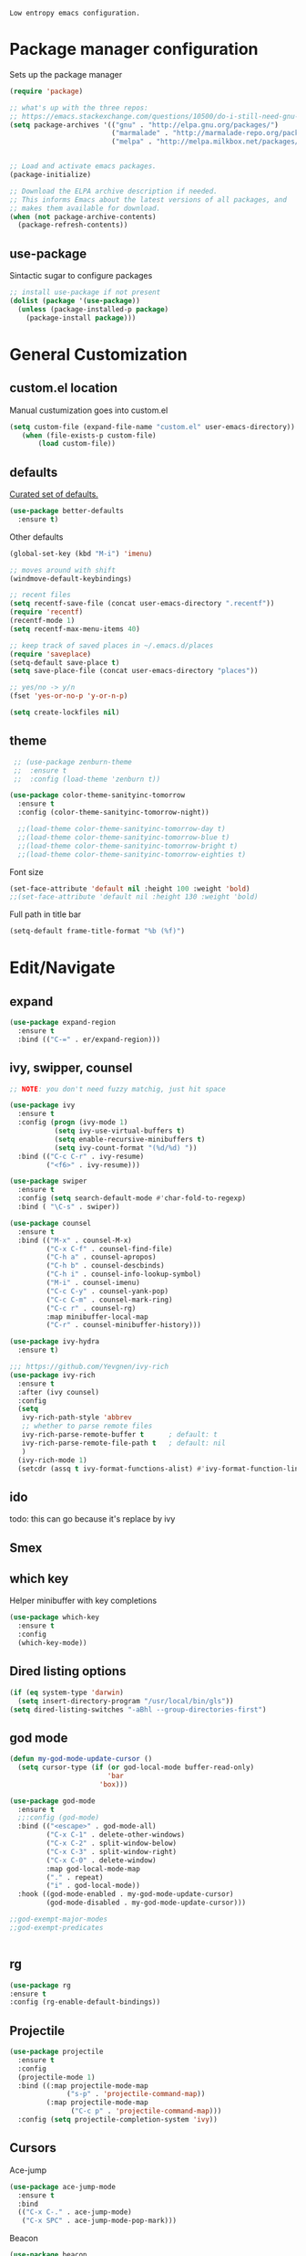 =Low entropy emacs configuration.=

* Package manager configuration

Sets up the package manager

#+BEGIN_SRC emacs-lisp
  (require 'package)

  ;; what's up with the three repos:
  ;; https://emacs.stackexchange.com/questions/10500/do-i-still-need-gnu-elpa-if-i-have-melpa/10501#10501
  (setq package-archives '(("gnu" . "http://elpa.gnu.org/packages/")
                           ("marmalade" . "http://marmalade-repo.org/packages/")
                           ("melpa" . "http://melpa.milkbox.net/packages/")))


  ;; Load and activate emacs packages.
  (package-initialize)

  ;; Download the ELPA archive description if needed.
  ;; This informs Emacs about the latest versions of all packages, and
  ;; makes them available for download.
  (when (not package-archive-contents)
    (package-refresh-contents))
#+END_SRC

** use-package

Sintactic sugar to configure packages

#+BEGIN_SRC emacs-lisp
  ;; install use-package if not present
  (dolist (package '(use-package))
    (unless (package-installed-p package)
      (package-install package)))

#+END_SRC

* General Customization

** custom.el location

Manual custumization goes into custom.el

#+BEGIN_SRC emacs-lisp
  (setq custom-file (expand-file-name "custom.el" user-emacs-directory))
     (when (file-exists-p custom-file)
         (load custom-file))
#+END_SRC

** defaults

[[https://github.com/technomancy/better-defaults][Curated set of defaults.]]

#+BEGIN_SRC emacs-lisp
  (use-package better-defaults
    :ensure t)
#+END_SRC

Other defaults

#+BEGIN_SRC emacs-lisp
  (global-set-key (kbd "M-i") 'imenu)

  ;; moves around with shift
  (windmove-default-keybindings)

  ;; recent files
  (setq recentf-save-file (concat user-emacs-directory ".recentf"))
  (require 'recentf)
  (recentf-mode 1)
  (setq recentf-max-menu-items 40)

  ;; keep track of saved places in ~/.emacs.d/places
  (require 'saveplace)
  (setq-default save-place t)
  (setq save-place-file (concat user-emacs-directory "places"))

  ;; yes/no -> y/n
  (fset 'yes-or-no-p 'y-or-n-p)

  (setq create-lockfiles nil)

#+END_SRC

** theme

#+BEGIN_SRC emacs-lisp
   ;; (use-package zenburn-theme
   ;;  :ensure t
   ;;  :config (load-theme 'zenburn t))

  (use-package color-theme-sanityinc-tomorrow
    :ensure t
    :config (color-theme-sanityinc-tomorrow-night))

    ;;(load-theme color-theme-sanityinc-tomorrow-day t)
    ;;(load-theme color-theme-sanityinc-tomorrow-blue t)
    ;;(load-theme color-theme-sanityinc-tomorrow-bright t)
    ;;(load-theme color-theme-sanityinc-tomorrow-eighties t)
#+END_SRC

Font size

#+BEGIN_SRC emacs-lisp
  (set-face-attribute 'default nil :height 100 :weight 'bold)
  ;;(set-face-attribute 'default nil :height 130 :weight 'bold)
#+END_SRC

Full path in title bar

#+BEGIN_SRC emacs-lisp
  (setq-default frame-title-format "%b (%f)")
#+END_SRC

* Edit/Navigate
** expand

#+BEGIN_SRC emacs-lisp
  (use-package expand-region
    :ensure t
    :bind (("C-=" . er/expand-region)))
#+END_SRC
** ivy, swipper, counsel

#+BEGIN_SRC emacs-lisp
  ;; NOTE: you don't need fuzzy matchig, just hit space

  (use-package ivy
    :ensure t
    :config (progn (ivy-mode 1)
             (setq ivy-use-virtual-buffers t)
             (setq enable-recursive-minibuffers t)
             (setq ivy-count-format "(%d/%d) "))
    :bind (("C-c C-r" . ivy-resume)
           ("<f6>" . ivy-resume)))

  (use-package swiper
    :ensure t
    :config (setq search-default-mode #'char-fold-to-regexp)
    :bind ( "\C-s" . swiper))

  (use-package counsel
    :ensure t
    :bind (("M-x" . counsel-M-x)
           ("C-x C-f" . counsel-find-file)
           ("C-h a" . counsel-apropos)
           ("C-h b" . counsel-descbinds)
           ("C-h i" . counsel-info-lookup-symbol)
           ("M-i" . counsel-imenu)
           ("C-c C-y" . counsel-yank-pop)
           ("C-c C-m" . counsel-mark-ring)
           ("C-c r" . counsel-rg)
           :map minibuffer-local-map
           ("C-r" . counsel-minibuffer-history)))

  (use-package ivy-hydra
    :ensure t)

  ;;; https://github.com/Yevgnen/ivy-rich
  (use-package ivy-rich
    :ensure t
    :after (ivy counsel)
    :config
    (setq
     ivy-rich-path-style 'abbrev
     ;; whether to parse remote files
     ivy-rich-parse-remote-buffer t      ; default: t
     ivy-rich-parse-remote-file-path t   ; default: nil
     )
    (ivy-rich-mode 1)
    (setcdr (assq t ivy-format-functions-alist) #'ivy-format-function-line))
#+END_SRC
** ido

todo: this can go because it's replace by ivy
# #+BEGIN_SRC emacs-lisp
#   ;; Fix
#   ;; Warning (bytecomp): reference to free variable \‘ido-cur-item\’
#   (defvar ido-cur-item nil)
#   (defvar ido-default-item nil)
#   (defvar ido-cur-list nil)

#   (use-package ido
#     :config
#     (ido-mode 1)
#     (setq ido-everywhere t)
#     (setq  ido-create-new-buffer 'always)
#     (setq  ido-use-virtual-buffers t)
#     (setq  ido-auto-merge-work-directories-length -1)
#     (setq  ido-use-filename-at-point 'guess)
#     (setq  ido-enable-flex-matching t))

#   ;; This enables ido in all contexts where it could be useful, not just
#   ;; for selecting buffer and file names
#   (use-package ido-ubiquitous
#     :ensure t
#     :config
#     (ido-ubiquitous-mode 1))
# #+END_SRC

** Smex

# better M-x without using helm

# #+BEGIN_SRC emacs-lisp
#   (use-package smex
#     :ensure t
#     :init (smex-initialize)
#     :bind ("M-x" . smex)
#     :config (setq smex-save-file (concat user-emacs-directory ".smex-items")))
# #+END_SRC

** which key

Helper minibuffer with key completions

#+BEGIN_SRC emacs-lisp
  (use-package which-key
    :ensure t
    :config
    (which-key-mode))
#+END_SRC

** Dired listing options

#+BEGIN_SRC emacs-lisp
  (if (eq system-type 'darwin)
    (setq insert-directory-program "/usr/local/bin/gls"))
  (setq dired-listing-switches "-aBhl --group-directories-first")
#+END_SRC

** god mode

#+BEGIN_SRC emacs-lisp
  (defun my-god-mode-update-cursor ()
    (setq cursor-type (if (or god-local-mode buffer-read-only)
                          'bar
                        'box)))

  (use-package god-mode
    :ensure t
    ;;:config (god-mode)
    :bind (("<escape>" . god-mode-all)
           ("C-x C-1" . delete-other-windows)
           ("C-x C-2" . split-window-below)
           ("C-x C-3" . split-window-right)
           ("C-x C-0" . delete-window)
           :map god-local-mode-map
           ("." . repeat)
           ("i" . god-local-mode))
    :hook ((god-mode-enabled . my-god-mode-update-cursor)
           (god-mode-disabled . my-god-mode-update-cursor)))

  ;;god-exempt-major-modes
  ;;god-exempt-predicates


#+END_SRC

** rg
#+BEGIN_SRC emacs-lisp
  (use-package rg
  :ensure t
  :config (rg-enable-default-bindings))
#+END_SRC

** Projectile


#+BEGIN_SRC emacs-lisp
  (use-package projectile
    :ensure t
    :config
    (projectile-mode 1)
    :bind ((:map projectile-mode-map
                ("s-p" . 'projectile-command-map))
           (:map projectile-mode-map
                 ("C-c p" . 'projectile-command-map)))
    :config (setq projectile-completion-system 'ivy))
#+END_SRC

** Cursors


Ace-jump

#+BEGIN_SRC emacs-lisp
  (use-package ace-jump-mode
    :ensure t
    :bind
    (("C-x C-." . ace-jump-mode)
     ("C-x SPC" . ace-jump-mode-pop-mark)))

#+END_SRC

Beacon

#+BEGIN_SRC emacs-lisp
  (use-package beacon
   :ensure t
   :config
   (progn
     (beacon-mode 1)
     (setq beacon-size 10)
     (setq beacon-color "#ca6768")
     (setq beacon-blink-duration 0.2)
     (setq beacon-blink-when-window-scrolls t)
     (setq beacon-blink-when-window-changes t)
     (setq beacon-blink-when-point-moves-horizontally 20)
     (setq beacon-blink-when-point-moves-vertically 10)))
#+END_SRC

Multiple cursors

#+BEGIN_SRC emacs-lisp
  ;; C-h b or helm-descbinds to list these and others
  (use-package multiple-cursors
    :ensure t
    :bind (("C-c C-c" . mc/edit-lines)
           ("C-." . mc/mark-next-like-this)
           ("C-," . mc/mark-previous-like-this)
           ("C-c C-," . mc/mark-all-like-this)
           ("C->" . mc/skip-to-next-like-this)
           ("C-c C-/" . 'mc/unmark-next-like-this)))
  ;;"C-v" mc/cycle-forward
  ;;"M-v" mc/cycle-backward
#+END_SRC

** nerd-tree
#+BEGIN_SRC emacs-lisp
  (use-package neotree
    :ensure t
    :bind ("<f8>" . neotree-toggle))
#+END_SRC

** whitespace clean up

#+BEGIN_SRC emacs-lisp
  (use-package whitespace
    :ensure t
    :init
    (dolist (hook '(prog-mode-hook text-mode-hook))
      (add-hook hook #'whitespace-mode))
    (add-hook 'before-save-hook #'whitespace-cleanup)
    :config
    (setq whitespace-line nil)
    (setq whitespace-line-column 80)
    (setq whitespace-style '(face tabs empty trailing lines-tail)))
#+END_SRC
** highlight same symbol
#+BEGIN_SRC emacs-lisp
  (use-package idle-highlight-mode
    :ensure t
    :config (setq idle-highlight-idle-time 0.01)
    :hook ((emacs-lisp-mode . idle-highlight-mode)
           (clojure-mode . idle-highlight-mode)
           (clojurescript-mode . idle-highlight-mode)
           (cider-repl-mode . idle-highlight-mode)))
#+END_SRC
* Custom defines

** Paste peer error in new buffer

#+BEGIN_SRC emacs-lisp
(defun fs/peer-clean-error ()
  "Paste peer error in new buffer"
  (interactive)
  (let (($buf (generate-new-buffer "peer-error")))
    (switch-to-buffer $buf)
    ;;(funcall initial-major-mode)
    ;;(setq buffer-offer-save t)
    (yank)
    (goto-char (point-min))
    (while (search-forward "\\n" nil t)
      (replace-match "\n"))
    $buf))
#+END_SRC

** indent sql util function

#+BEGIN_SRC emacs-lisp
  (defun fs/sql-indent-string ()
    "Indents the string under the cursor as SQL."
    (interactive)
    (save-excursion
      (er/mark-inside-quotes)
      (let* ((text (buffer-substring-no-properties (region-beginning) (region-end)))
             (pos (region-beginning))
             (column (progn (goto-char pos) (current-column)))
             (formatted-text (with-temp-buffer
                               (insert text)
                               (delete-trailing-whitespace)
                               (sql-indent-buffer)
                               (replace-string "\n" (concat "\n" (make-string column (string-to-char " "))) nil (point-min) (point-max))
                               (buffer-string))))
        (delete-region (region-beginning) (region-end))
        (goto-char pos)
        (insert formatted-text))))

  (defun fs/sql-indent-region ()
    "Indents the region"
    (interactive)
    (save-excursion
      (let* ((beginning (region-beginning))
             (end (region-end))
             (text (buffer-substring-no-properties beginning end))
             (pos (region-beginning))
             (column (progn (goto-char pos) (current-column)))
             (formatted-text (with-temp-buffer
                               (insert text)
                               (delete-trailing-whitespace)
                               (sql-indent-buffer)
                               (replace-string "\n" (concat "\n" (make-string column (string-to-char " "))) nil (point-min) (point-max))
                               (buffer-string)
                               )))
        (delete-region beginning end)
        (goto-char pos)
        (insert formatted-text))))

#+END_SRC

** file name on clipboard

#+BEGIN_SRC emacs-lisp
  (defun fs/put-file-name-on-clipboard ()
    "Put the current file name on the clipboard"
    (interactive)
    (let ((filename (if (equal major-mode 'dired-mode)
                        default-directory
                      (buffer-file-name))))
      (when filename
        (with-temp-buffer
          (insert filename)
          (clipboard-kill-region (point-min) (point-max)))
        (message filename))))
#+END_SRC

** decode url

#+BEGIN_SRC emacs-lisp
  (defun fs/unhex-region (start end)
    "de-urlencode the region between START and END in current buffer."
    (interactive "r")
    (save-excursion
      (let ((text (delete-and-extract-region start end)))
        (insert (decode-coding-string (url-unhex-string text) 'utf-8)))))

  ;; http://localhost:1212/well-search?terms=%22%22&limit=100&offset=100&rules=%5B%7B%3Aattribute%20%22basin%22%2C%20%3Avalue%20%22PERMIAN%20BASIN%22%2C%20%3Apredicate%20%22%3D%22%7D%5D&legend%3F=true&drilling-info%3F=true&name-only%3F=false

  ;;returns:

  ;;http://localhost:1212/well-search?terms=""&limit=100&offset=100&rules=[{:attribute "basin", :value "PERMIAN BASIN", :predicate "="}]&legend?=true&drilling-info?=true&name-only?=false

  (defun fs/hexify-region (start end)
    "de-urlencode the region between START and END in current buffer."
    (interactive "r")
    (save-excursion
      (let ((text (delete-and-extract-region start end)))
        (insert (decode-coding-string (url-hexify-string text) 'utf-8)))))
#+END_SRC

** eval and replace elisp

ripped from magnars. Has keybindings so it can be used in multiple cursor.

#+BEGIN_SRC emacs-lisp
  (defun fs/eval-and-replace ()
    "Replace the preceding sexp with its value."
    (interactive)
    (backward-kill-sexp)
    (condition-case nil
        (prin1 (eval (read (current-kill 0)))
               (current-buffer))
      (error (message "Invalid expression")
             (insert (current-kill 0)))))

  (global-set-key (kbd "C-x C-y") 'eval-and-replace)
#+END_SRC

** Loads config.org

without having to navigating to init.el and manually evaluating the org-babel-load-file block.

#+BEGIN_SRC emacs-lisp
  (defun fs/eval-config-org ()
    (interactive)
    (org-babel-load-file (expand-file-name "~/.emacs.d/config.org")))
#+END_SRC

** open frequent files

#+BEGIN_SRC emacs-lisp
  (defun fs/open-config-org ()
    (interactive)
    (find-file "~/.emacs.d/config.org"))

    (defun fs/open-cheatsheet ()
    (interactive)
    (find-file "~/.emacs.d/cheatsheet.org"))

  (defun fs/open-todo ()
    (interactive)
    (find-file "/home/fsousa/SpiderOak Hive/writeups/notes/todo.org"))

  (defun fs/open-legend-org ()
    (interactive)
    (find-file "/home/fsousa/src/legend-docs/legend.org"))


#+END_SRC

** timestamp operations
#+BEGIN_SRC emacs-lisp
  (defun fs/seconds-to-human (timestamp)
    (format-time-string "<%Y-%m-%d %a %H:%M:%S>" (seconds-to-time timestamp)))


  (defun fs/timestamp-to-human-date (arg)
    "converts timestamp in the region, if active; if not, use timestamp at point."
    (interactive "*p")
    (let* ((timestamp (buffer-substring (region-beginning) (region-end)))
           (string-size (length timestamp)))
      (cond ((= 10 string-size) (print (fs/seconds-to-human (string-to-number timestamp))))
            ((= 13 string-size) (print (fs/seconds-to-human (/ (string-to-number timestamp) 1000))))
            ('otherwise (print error)))))

  ;; select region on a timestamp and M-x fs/timestamp-to-human-date
  ;; 1588783092

#+END_SRC

* Languages

** Paredit

#+BEGIN_SRC emacs-lisp
  (use-package paredit
    :ensure t
    :hook
    ((emacs-lisp-mode . paredit-mode)
     (lisp-interaction-mode . paredit-mode)
     (ielm-mode . paredit-mode)
     (lisp-mode . paredit-mode)
     (eval-expression-minibuffer-setup . paredit-mode)
     (clojure-mode . paredit-mode)
     (cider-repl-mode . paredit-mode)))
#+END_SRC

#+BEGIN_SRC emacs-lisp
    (use-package lsp-mode
      :ensure t
      :hook ((clojure-mode . lsp)
             (clojurec-mode . lsp)
             (clojurescript-mode . lsp))
      :config
      ;; add paths to your local installation of project mgmt tools, like lein
      (setenv "PATH" (concat
                       "/usr/local/bin" path-separator
                       (getenv "PATH")))
      (dolist (m '(clojure-mode
                   clojurec-mode
                   clojurescript-mode
                   clojurex-mode))
         (add-to-list 'lsp-language-id-configuration `(,m . "clojure")))
      (setq lsp-enable-indentation nil
            lsp-clojure-server-command '("bash" "-c" "clojure-lsp")))

    (use-package lsp-ui
      :ensure t
      :commands lsp-ui-mode)

    (use-package company-lsp
      :ensure t
      :commands company-lsp)

  (use-package lsp-ivy
    :ensure t)

  ;;lsp peek mode is not enabled by default

  ;; needs to ignore target and resouces
#+END_SRC
** eldoc

Documentation in minibuffer

#+BEGIN_SRC emacs-lisp
  ;;comes with emacs
  (use-package eldoc
  :ensure t
  :hook ((emacs-lisp-mode . eldoc-mode)
  (lisp-interaction-mode . eldoc-mode)
  (ielm-mode . eldoc-mode)))
#+END_SRC

* Tools
** Magit

#+BEGIN_SRC emacs-lisp
  (use-package magit
    :ensure t
    :bind ("C-x g" . magit-status))
#+END_SRC
** git link

#+BEGIN_SRC emacs-lisp
  (use-package git-link
    :ensure t)
#+END_SRC

** Clojure

*** clojure mode

#+BEGIN_SRC emacs-lisp
  (use-package clojure-mode
  :hook (clojure-mode . display-line-numbers-mode)
  (clojure-mode . flyspell-prog-mode))

  (use-package clojurescript-mode
    :hook (clojurescript-mode . display-line-numbers-mode)
    (clojurescript-mode . flyspell-prog-mode))
#+END_SRC

*** cider
#+BEGIN_SRC emacs-lisp
  (defun fs/legend-server-start ()
    (interactive)
    ;;(cider-jack-in '())
    (cider-interactive-eval "(legend.user/start)")
    (message "server running"))

  (defun fs/legend-server-refresh ()
    (interactive)
    (cider-interactive-eval "(legend.user/refresh)")
    (message "refresh ok"))

  (defun fs/legend-server-restart ()
      (interactive)
      (cider-interactive-eval  "(legend.user/reset)")
      (message "refresh and server restart ok"))

  (use-package cider
    :ensure t
    :bind (:map clojure-mode-map
                ("C-c C-v" . fs/legend-server-restart))
    :config
    (setq cider-repl-pop-to-buffer-on-connect t)
    (setq cider-show-error-buffer t)
    (setq cider-auto-select-error-buffer t)
    (setq cider-repl-history-file "~/.emacs.d/cider-history")
    (setq cider-repl-wrap-history t)
    (setq cider-repl-print-length 100))

  ;; TODO: put these in a single form
  (add-to-list 'safe-local-variable-values
               '(cider-default-cljs-repl . shadow))

  (add-to-list 'safe-local-variable-values
               '(cider-shadow-default-options . "app-with-login"))

  (add-to-list 'safe-local-variable-values
               '(cider-custom-cljs-repl-init-form . "(legend.shadow-repl/cljs-repl)"))

  (add-to-list 'safe-local-variable-values
               '(cider-lein-parameters . "with-profile dev,user repl :headless"))




#+END_SRC

*** cljr refactor

#+BEGIN_SRC emacs-lisp
  (use-package clj-refactor
    :defer t
    :ensure t)
#+END_SRC

** language tool

Using [[https://www.languagetool.org/#more][language tool]] so that I don't look like an ignorant.

#+BEGIN_SRC emacs-lisp
  ;; (if (eq system-type 'darwin)
  ;;     (setq langtool-language-tool-jar "/usr/local/Cellar/languagetool/4.5/libexec/languagetool-commandline.jar")
  ;;   (setq langtool-language-tool-jar "/home/fsousa/src/languagetool/languagetool-commandline.jar"))

  ;;java -cp languagetool-server.jar org.languagetool.server.HTTPServer --port 8081 --allow-origin "*"

  ;;(setq langtool-language-tool-server-jar "/path/to/languagetool-server.jar")
  ;;(setq langtool-server-user-arguments '("-p" "8082"))

  (use-package langtool
    :ensure t
    :config
    (setq langtool-http-server-host "localhost"
          langtool-http-server-port 8081
          langtool-mother-tongue "en-GB"
          langtool-disabled-rules '("WHITESPACE_RULE"
                                    "EN_UNPAIRED_BRACKETS"
                                    ;;"COMMA_PARENTHESIS_WHITESPACE"
                                    "EN_QUOTES"))
    :bind (("\C-x4w" . langtool-check)
           ("\C-x4W" . langtool-check-done)
           ("\C-x4l" . langtool-switch-default-language)
           ("\C-x44" . langtool-show-message-at-point)
           ("\C-x4c" . langtool-correct-buffer)))

  (defun langtool-autoshow-detail-popup (overlays)
    (unless (or popup-instances
                ;; suppress popup after type `C-g` .
                (memq last-command '(keyboard-quit)))
      (let ((msg (langtool-details-error-message overlays)))
        (popup-tip msg))))

  (use-package popup
    :ensure t
    :config
    (setq langtool-autoshow-message-function 'langtool-autoshow-detail-popup))
#+END_SRC
** flyspell popup

#+BEGIN_SRC emacs-lisp
  (use-package flyspell-popup
    :ensure t
    :hook
    (org-mode . flyspell-mode)
    ;;(flyspell-mode . flyspell-popup-auto-correct-mode)
    :config
    (setq ispell-program-name "aspell")
    ;;(setq ispell-personal-dictionary "~/.emacs.d/.ispell")
    (setq flyspell-popup-correct-delay 0.01)
    :bind (:map flyspell-mode-map
                ("s-." . flyspell-popup-correct)
                ("C-." . nil)
                ("s-," . flyspell-goto-next-error)
                ("C-;" . flyspell-auto-correct-word)))
#+END_SRC

* terminal
#+BEGIN_SRC emacs-lisp
  ;; (use-package vterm
  ;;     :ensure t)

  ;; (defun bb/term-toggle-mode ()
  ;;   "Toggles term between line mode and char mode"
  ;;   (interactive)
  ;;   (if (term-in-line-mode)
  ;;       (term-char-mode)
  ;;     (term-line-mode)))

  ;; (defun bb/term-paste (&optional string)
  ;;   (interactive)
  ;;   (process-send-string
  ;;    (get-buffer-process (current-buffer))
  ;;    (if string string (current-kill 0))))

  ;; (use-package multi-term
  ;;   :straight t
  ;;   :config
  ;;   (setq multi-term-program "/usr/local/bin/fish")
  ;;   (setq term-bind-key-alist
  ;;     (list
  ;;     (cons "C-c C-c" 'term-interrupt-subjob)
  ;;     (cons "C-p"  'term-send-raw)
  ;;     (cons "C-n"  'term-send-raw)
  ;;     (cons "C-a"  'term-send-raw)
  ;;     (cons "C-e"  'term-send-raw)
  ;;     (cons "M-b"  'term-send-backward-word)
  ;;     (cons "M-f"  'term-send-forward-word)
  ;;     (cons "M-d"  'term-send-forward-kill-word)
  ;;     (cons "C-k"  'term-send-raw)))
  ;;   (add-hook 'term-mode-hook
  ;;           (lambda ()
  ;;             (setq show-trailing-whitespace nil)
  ;;             (define-key term-mode-map (kbd "C-c C-e") 'bb/term-toggle-mode)
  ;;             (define-key term-raw-map (kbd "C-c C-e") 'bb/term-toggle-mode)
  ;;             (define-key term-raw-map (kbd "C-y") 'bb/term-paste)
  ;;             (define-key term-raw-map (kbd "<M-backspace>") 'term-send-backward-kill-word)
  ;;             (define-key term-raw-map (kbd "M-[") 'multi-term-prev)
  ;;             (define-key term-raw-map (kbd "M-]") 'multi-term-next)
  ;;             )))
#+END_SRC
* Org Mode

#+BEGIN_SRC emacs-lisp
  (use-package org
    :hook ((org-shiftup-final . windmove-up)
           (org-shiftleft-final . windmove-left)
           (org-shiftdown-final . windmove-down)
           (org-shiftright-final . windmove-right))
    :config (setq org-support-shift-select 'always)
    :bind (:map org-mode-map ("C-c c" . org-insert-todo-heading)))

  ;; display text in a column and wraps text around
  (use-package visual-fill-column
    :ensure t
    :hook (org-mode . (lambda () (progn
                                   ;; visual fill column mode works along side visual line mode
                                   ;; so we have to enable both
                                   (visual-line-mode)
                                   (visual-fill-column-mode)
                                   (setq visual-fill-column-width 100)))))
#+END_SRC
